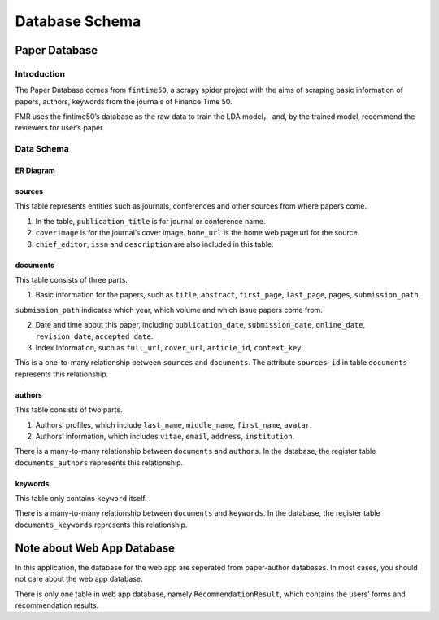 Database Schema
***************

Paper Database
==============

.. author: Floyd

Introduction
------------

The Paper Database comes from ``fintime50``, a scrapy
spider project with the aims of scraping basic information of papers,
authors, keywords from the journals of Finance Time 50.

FMR uses the fintime50’s database as the raw data to train the LDA
model， and, by the trained model, recommend the reviewers for user’s
paper.

Data Schema
-----------

ER Diagram
~~~~~~~~~~

.. figure:: _static/ERfintime50.png
   :alt: 

sources
~~~~~~~

This table represents entities such as journals, conferences and other
sources from where papers come.

1. In the table, ``publication_title`` is for journal or conference
   name.

2. ``coverimage`` is for the journal’s cover image. ``home_url`` is the
   home web page url for the source.

3. ``chief_editor``, ``issn`` and ``description`` are also included in
   this table.

documents
~~~~~~~~~

This table consists of three parts.

1. Basic information for the papers, such as ``title``, ``abstract``,
   ``first_page``, ``last_page``, ``pages``, ``submission_path``.

``submission_path`` indicates which year, which volume and which issue
papers come from.

2. Date and time about this paper, including ``publication_date``,
   ``submission_date``, ``online_date``, ``revision_date``,
   ``accepted_date``.

3. Index Information, such as ``full_url``, ``cover_url``,
   ``article_id``, ``context_key``.

This is a one-to-many relationship between ``sources`` and
``documents``. The attribute ``sources_id`` in table ``documents``
represents this relationship.

authors
~~~~~~~

This table consists of two parts.

1. Authors’ profiles, which include ``last_name``, ``middle_name``,
   ``first_name``, ``avatar``.

2. Authors’ information, which includes ``vitae``, ``email``,
   ``address``, ``institution``.

There is a many-to-many relationship between ``documents`` and
``authors``. In the database, the register table ``documents_authors``
represents this relationship.

keywords
~~~~~~~~

This table only contains ``keyword`` itself.

There is a many-to-many relationship between ``documents`` and
``keywords``. In the database, the register table ``documents_keywords``
represents this relationship.

Note about Web App Database
===========================

In this application, the database for the web app are seperated from paper-author databases. In most cases, you should not care about the web app database.

There is only one table in web app database, namely
``RecommendationResult``, which contains the users’ forms and
recommendation results.